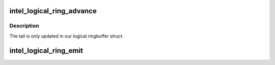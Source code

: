 .. -*- coding: utf-8; mode: rst -*-
.. src-file: drivers/gpu/drm/i915/intel_lrc.h

.. _`intel_logical_ring_advance`:

intel_logical_ring_advance
==========================

.. c:function:: void intel_logical_ring_advance(struct intel_ringbuffer *ringbuf)

    advance the ringbuffer tail

    :param struct intel_ringbuffer \*ringbuf:
        Ringbuffer to advance.

.. _`intel_logical_ring_advance.description`:

Description
-----------

The tail is only updated in our logical ringbuffer struct.

.. _`intel_logical_ring_emit`:

intel_logical_ring_emit
=======================

.. c:function:: void intel_logical_ring_emit(struct intel_ringbuffer *ringbuf, u32 data)

    write a DWORD to the ringbuffer.

    :param struct intel_ringbuffer \*ringbuf:
        Ringbuffer to write to.

    :param u32 data:
        DWORD to write.

.. This file was automatic generated / don't edit.

